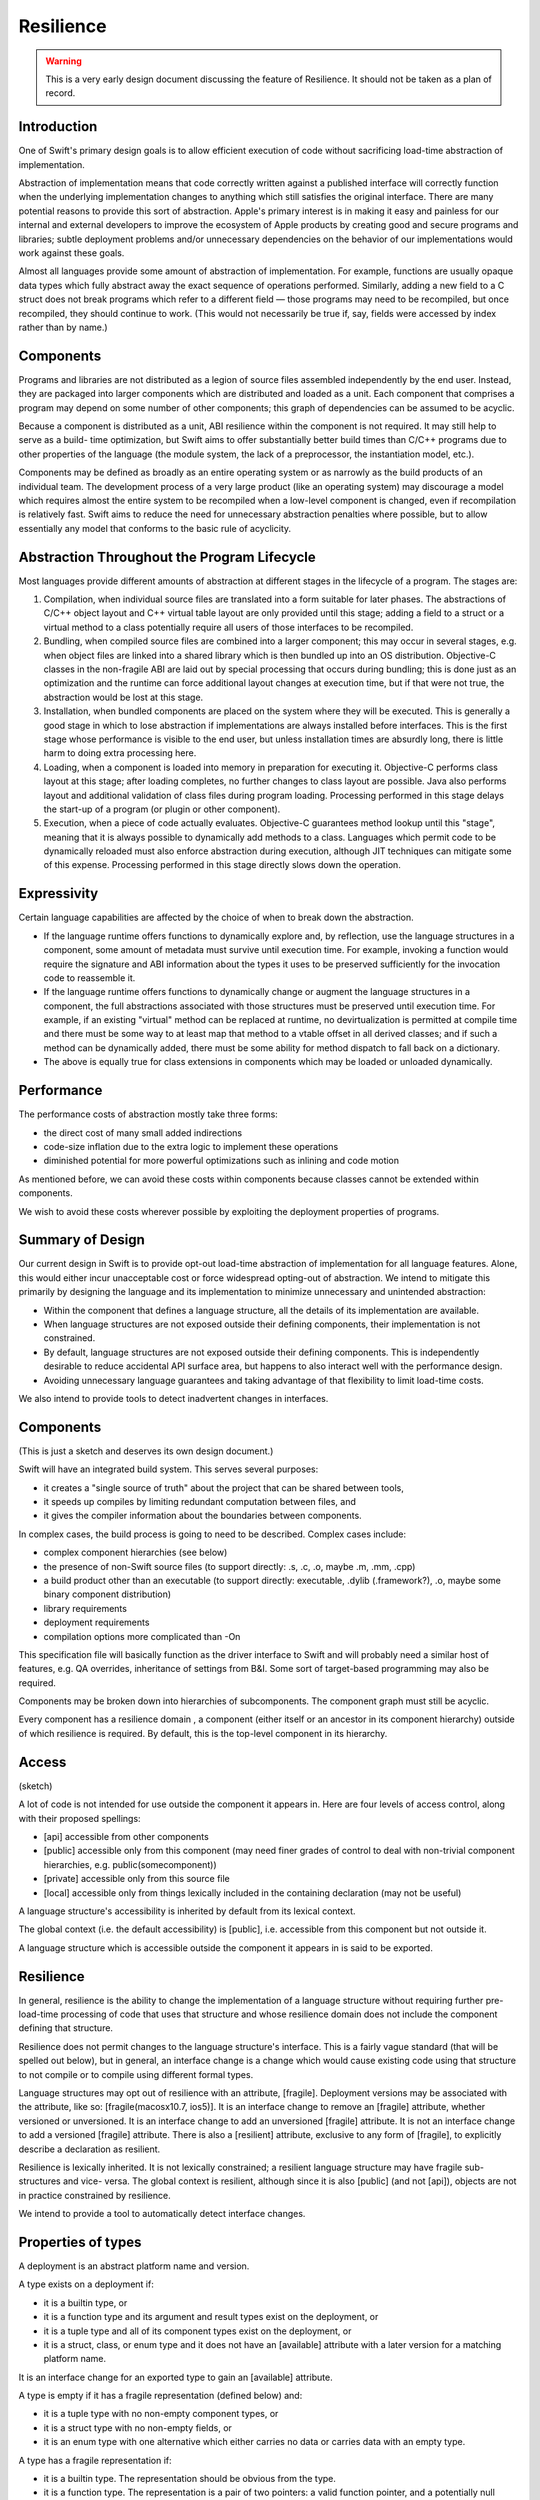 .. @raise litre.TestsAreMissing
.. _Resilience:

Resilience
==========

.. warning:: This is a very early design document discussing the feature of
  Resilience. It should not be taken as a plan of record.

Introduction
------------

One of Swift's primary design goals is to allow efficient execution of code
without sacrificing load-time abstraction of implementation.

Abstraction of implementation means that code correctly written against a
published interface will correctly function when the underlying implementation
changes to anything which still satisfies the original interface. There are many
potential reasons to provide this sort of abstraction. Apple's primary interest
is in making it easy and painless for our internal and external developers to
improve the ecosystem of Apple products by creating good and secure programs and
libraries; subtle deployment problems and/or unnecessary dependencies on the
behavior of our implementations would work against these goals.

Almost all languages provide some amount of abstraction of implementation. For
example, functions are usually opaque data types which fully abstract away the
exact sequence of operations performed.  Similarly, adding a new field to a C
struct does not break programs which refer to a different field — those programs
may need to be recompiled, but once recompiled, they should continue to
work. (This would not necessarily be true if, say, fields were accessed by index
rather than by name.)

Components
----------

Programs and libraries are not distributed as a legion of source files assembled
independently by the end user. Instead, they are packaged into larger components
which are distributed and loaded as a unit.  Each component that comprises a
program may depend on some number of other components; this graph of
dependencies can be assumed to be acyclic.

Because a component is distributed as a unit, ABI resilience within the
component is not required. It may still help to serve as a build- time
optimization, but Swift aims to offer substantially better build times than
C/C++ programs due to other properties of the language (the module system, the
lack of a preprocessor, the instantiation model, etc.).

Components may be defined as broadly as an entire operating system or as
narrowly as the build products of an individual team. The development process of
a very large product (like an operating system) may discourage a model which
requires almost the entire system to be recompiled when a low-level component is
changed, even if recompilation is relatively fast. Swift aims to reduce the need
for unnecessary abstraction penalties where possible, but to allow essentially
any model that conforms to the basic rule of acyclicity.

Abstraction Throughout the Program Lifecycle
--------------------------------------------

Most languages provide different amounts of abstraction at different stages in
the lifecycle of a program. The stages are:

1. Compilation, when individual source files are translated into a form suitable
   for later phases. The abstractions of C/C++ object layout and C++ virtual
   table layout are only provided until this stage; adding a field to a struct
   or a virtual method to a class potentially require all users of those
   interfaces to be recompiled.

2. Bundling, when compiled source files are combined into a larger component;
   this may occur in several stages, e.g. when object files are linked into a
   shared library which is then bundled up into an OS distribution. Objective-C
   classes in the non-fragile ABI are laid out by special processing that occurs
   during bundling; this is done just as an optimization and the runtime can
   force additional layout changes at execution time, but if that were not true,
   the abstraction would be lost at this stage.

3. Installation, when bundled components are placed on the system where they
   will be executed. This is generally a good stage in which to lose abstraction
   if implementations are always installed before interfaces. This is the first
   stage whose performance is visible to the end user, but unless installation
   times are absurdly long, there is little harm to doing extra processing here.

4. Loading, when a component is loaded into memory in preparation for executing
   it. Objective-C performs class layout at this stage; after loading completes,
   no further changes to class layout are possible.  Java also performs layout
   and additional validation of class files during program loading. Processing
   performed in this stage delays the start-up of a program (or plugin or other
   component).

5. Execution, when a piece of code actually evaluates. Objective-C guarantees
   method lookup until this "stage", meaning that it is always possible to
   dynamically add methods to a class. Languages which permit code to be
   dynamically reloaded must also enforce abstraction during execution, although
   JIT techniques can mitigate some of this expense.  Processing performed in
   this stage directly slows down the operation.

Expressivity
------------

Certain language capabilities are affected by the choice of when to
break down the abstraction.

* If the language runtime offers functions to dynamically explore and, by
  reflection, use the language structures in a component, some amount of
  metadata must survive until execution time. For example, invoking a function
  would require the signature and ABI information about the types it uses to be
  preserved sufficiently for the invocation code to reassemble it.

* If the language runtime offers functions to dynamically change or augment the
  language structures in a component, the full abstractions associated with
  those structures must be preserved until execution time. For example, if an
  existing "virtual" method can be replaced at runtime, no devirtualization is
  permitted at compile time and there must be some way to at least map that
  method to a vtable offset in all derived classes; and if such a method can be
  dynamically added, there must be some ability for method dispatch to fall back
  on a dictionary.

* The above is equally true for class extensions in components which may be
  loaded or unloaded dynamically.

Performance
-----------

The performance costs of abstraction mostly take three forms:

* the direct cost of many small added indirections

* code-size inflation due to the extra logic to implement these operations

* diminished potential for more powerful optimizations such as inlining and code
  motion

As mentioned before, we can avoid these costs within components because classes
cannot be extended within components.

We wish to avoid these costs wherever possible by exploiting the deployment
properties of programs.

Summary of Design
-----------------

Our current design in Swift is to provide opt-out load-time abstraction of
implementation for all language features. Alone, this would either incur
unacceptable cost or force widespread opting-out of abstraction. We intend to
mitigate this primarily by designing the language and its implementation to
minimize unnecessary and unintended abstraction:

* Within the component that defines a language structure, all the details of its
  implementation are available.

* When language structures are not exposed outside their defining components,
  their implementation is not constrained.

* By default, language structures are not exposed outside their defining
  components. This is independently desirable to reduce accidental API surface
  area, but happens to also interact well with the performance design.

* Avoiding unnecessary language guarantees and taking advantage of that
  flexibility to limit load-time costs.

We also intend to provide tools to detect inadvertent changes in
interfaces.

Components
----------

(This is just a sketch and deserves its own design document.)

Swift will have an integrated build system. This serves several purposes:

* it creates a "single source of truth" about the project that can be shared
  between tools,

* it speeds up compiles by limiting redundant computation between files, and

* it gives the compiler information about the boundaries between components.

In complex cases, the build process is going to need to be described.  Complex
cases include:

* complex component hierarchies (see below)

* the presence of non-Swift source files (to support directly: .s, .c, .o, maybe
  .m, .mm, .cpp)

* a build product other than an executable (to support directly: executable,
  .dylib (.framework?), .o, maybe some binary component distribution)

* library requirements

* deployment requirements

* compilation options more complicated than -On

This specification file will basically function as the driver interface to Swift
and will probably need a similar host of features, e.g. QA overrides,
inheritance of settings from B&I. Some sort of target-based programming may also
be required.

Components may be broken down into hierarchies of subcomponents. The component
graph must still be acyclic.

Every component has a resilience domain , a component (either itself or an
ancestor in its component hierarchy) outside of which resilience is required. By
default, this is the top-level component in its hierarchy.

Access
------

(sketch)

A lot of code is not intended for use outside the component it appears in. Here
are four levels of access control, along with their proposed spellings:

* [api] accessible from other components

* [public] accessible only from this component (may need finer grades of control
  to deal with non-trivial component hierarchies, e.g.  public(somecomponent))

* [private] accessible only from this source file

* [local] accessible only from things lexically included in the containing
  declaration (may not be useful)

A language structure's accessibility is inherited by default from its lexical
context.

The global context (i.e. the default accessibility) is [public], i.e.
accessible from this component but not outside it.

A language structure which is accessible outside the component it appears in is
said to be exported.

Resilience
----------

In general, resilience is the ability to change the implementation of a language
structure without requiring further pre-load-time processing of code that uses
that structure and whose resilience domain does not include the component
defining that structure.

Resilience does not permit changes to the language structure's interface. This
is a fairly vague standard (that will be spelled out below), but in general, an
interface change is a change which would cause existing code using that
structure to not compile or to compile using different formal types.

Language structures may opt out of resilience with an attribute,
[fragile]. Deployment versions may be associated with the attribute, like so:
[fragile(macosx10.7, ios5)]. It is an interface change to remove an [fragile]
attribute, whether versioned or unversioned. It is an interface change to add an
unversioned [fragile] attribute. It is not an interface change to add a
versioned [fragile] attribute. There is also a [resilient] attribute, exclusive
to any form of [fragile], to explicitly describe a declaration as resilient.

Resilience is lexically inherited. It is not lexically constrained; a resilient
language structure may have fragile sub-structures and vice- versa. The global
context is resilient, although since it is also [public] (and not [api]),
objects are not in practice constrained by resilience.

We intend to provide a tool to automatically detect interface changes.

Properties of types
-------------------

A deployment is an abstract platform name and version.

A type exists on a deployment if:

* it is a builtin type, or

* it is a function type and its argument and result types exist on the
  deployment, or

* it is a tuple type and all of its component types exist on the deployment, or

* it is a struct, class, or enum type and it does not have an [available]
  attribute with a later version for a matching platform name.

It is an interface change for an exported type to gain an [available] attribute.

A type is empty if it has a fragile representation (defined below) and:

* it is a tuple type with no non-empty component types, or

* it is a struct type with no non-empty fields, or

* it is an enum type with one alternative which either carries no data or
  carries data with an empty type.

A type has a fragile representation if:

* it is a builtin type. The representation should be obvious from the type.

* it is a function type. The representation is a pair of two pointers: a valid
  function pointer, and a potentially null retainable pointer.  See the section
  on calls for more information.

* it is a tuple type with only fragilely-represented component types.  The
  representation of a tuple uses the Swift struct layout algorithm.  This is
  true even if the tuple does not have a fragile representation.

* it is a class type (that is, a reference struct type). The representation is a
  valid retainable pointer.

* it is a fragile struct type with no resilient fields and no fields whose type
  is fragilely represented. The representation uses the Swift struct layout
  algorithm.

A type has a universally fragile representation if there is no deployment of the
target platform for which the type exists and is not fragilely represented. It
is a theorem that all components agree on whether a type has a universal fragile
representation and, if so, what the size, unpadded size, and alignment of that
type is.

Swift's struct layout algorithm takes as input a list of fields, and does the
following:

1. The fields are ranked:
   
   * The universally fragile fields rank higher than the others.
   
   * If two fields A and B are both universally fragile,
   
   * If no other condition applies, fields that appear earlier in the original
     sequence have higher rank.
   
2. The size of the structure is initially 0.

   representations and A's type is more aligned than B's type, or otherwise if A
   appears before B in the original ordering.

3. Otherwise. Field A is ranked higher than Field B if

   * A has a universal fragile representation and B does not, or

Swift provides the following types:


A language structure may be resilient but still define or have a type

In the following discussion, it will be important to distinguish between types
whose values have a known representation and those which may not.

Swift provides

For some structures, it may be important to know that the structure has never
been deployed resiliently, so in general it is considered an interface change to
change a

Resilience affects pretty much every language feature.

Execution-time abstraction does not come without cost, and we do not wish to
incur those costs where unnecessary. Many forms of execution- time abstraction
are unnecessary except as a build-time optimization, because in practice the
software is deployed in large chunks that can be compiled at the same
time. Within such a resilience unit , many execution-time abstractions can be
broken down. However, this means that the resilience of a language structure is
context-dependent: it may need to be accessed in a resilient manner from one
resilience unit, but can be accessed more efficiently from another. A structure
which is not accessible outside its resilience unit is an important exception. A
structure is said to be exported if it is accessible in some theoretical context
outside its resilience unit.

A structure is said to be resilient if accesses to it rely only on its

A structure is said to be universally non-resilient if it is non- resilient in
all contexts in which it is accessible.

Many APIs are willing to selectively "lock down" some of their component
structures, generally because either the form of the structure is inherent (like
a point being a pair of doubles) or important enough to performance to be worth
committing to (such as the accessors of a basic data structure). This requires
an [unchanging] annotation and is equivalent to saying that the structure is
universally non-resilient.

Most language structures in Swift have resilience implications. This document
will need to be updated as language structures evolve and are enhanced.

Type categories
---------------

For the purposes of this document, there are five categories of type in Swift.

**Primitive types**: i1, float32, etc. Nominal types defined by the
implementation.

**Functions**: () -> int, (NSRect, bool) -> (int, int), etc.  Structural types
with

**Tuples**: (NSRect, bool), (int, int), etc. Structural product types.

**Named value types**: int, NSRect, etc. Nominal types created by a variety of
language structures.

**Named reference types**: MyBinaryTree, NSWindow, etc. Nominal types created by
a variety of language structures.

Primitive types are universally non-resilient.

Function types are universally non-resilient (but see the section on calls).

Tuple types are non-resilient if and only if all their component types are
non-resilient.

Named types declared within a function are universally non-resilient.

Named types with the [unchanging] annotation are universally non-
resilient. Problem, because of the need/desire to make things depend on whether
a type is universally non-resilient. Makes it impossible to add [unchanging]
without breaking ABI. See the call section.

All other named types are non-resilient only in contexts that are in the same
resilient unit as their declaring file.

Storage
-------

Primitive types always have the primitive's size and alignment.

Named reference types always have the size and alignment of a single pointer.

Function types always have the size and alignment of two pointers, the first
being a maximally-nonresilient function pointer (see the section on calls) and
the second being a retain/released pointer.

If a tuple type is not universally non-resilient, its elements are stored
sequentially using C struct layout rules. Layout must be computed at
runtime. Separate storage is not really a feasible alternative.

Named types
-----------

It is an error to place the [unchanging] annotation on any of these types:

* a struct type with member types that are not universally non- resilient

* an enum type with an enumerator whose type is not universally non- resilient

* a class extension

* a class whose primary definition contains a field which is not universally
  non-resilient

Classes
-------

It is an error to place the [unchanging] annotation on a class extension.

It is an error to place the [unchanging] annotation on a class whose primary
definition contains a field whose type is potentially resilient in a context
where the class is accessible. That is, if the class is exported, all of its
fields must be universally non- resilient. If it is not exported, all of its
fields must be non- resilient within its resilience unit.

It is allowed to add fields to an [unchanging] class in a class extension. Such
fields are always side-stored, even if they are declared within the same
resilience unit.

Objects
-------

Right now, all types in Swift are "first-class", meaning that there is a broad
range of generic operations can be

1. the size and layout of first-class objects:

   * local variables
   
   * global variables
   
   * dynamically*allocated objects
   
   * member sub*objects of a structure
   
   * base sub*objects of a class
   
   * element sub*objects of an array
   
   * parameters of functions
   
   * results of functions

2. the set of operations on an object:

   * across all protocols
   
   * for a particular protocol (?)

3. the set of operations on an object

   * ...

ABI resilience means not making assumptions about language entities which limit
the ability of the maintainers of those entities to change them later. Language
entities are functions and objects. ABI resilience is a high priority of Swift.

* functions

* objects and their types

We have to ask about all the

Notes from meeting.
-------------------

We definitely want to support resilient value types. Use cases: strings, dates,
opaque numbers, etc. Want to lock down API even without a concrete
implementation yet.

This implies that we have to support runtime data layout. Need examples of that.

We do need to be resilient against adding [unchanging]. Okay to have two levels
of this: [born_unchanging] for things that are universally non-resilient,
[unchanging] for things that were once resilient.  Proposed names:
[born_fragile] and [fragile].

Global functions always export a maximally-resilient entrypoint. If there exist
any [fragile] arguments, and there do not exist any resilient arguments, they
also export a [fragile] copy. Callers do… something? Have to know what they're
deploying against, I guess.

Want some concrete representation for [ref] arguments.




Notes from whiteboard conversation with Doug.
---------------------------------------------

What does fragility mean for different kinds of objects?

structs (value types) - layout is fixed

their fields - can access field directly rather than by getter/setter

their methods - like any function

classes (reference types) - layout of this struct component is fixed

their fields - access directly vs. getter/setter

their methods - like any function

class extensions - like classes. what to do about layout of multiple class
extensions? very marginal

functions - inlinable

global variables - can be directly accessed. Type is born_fragile: value is
global address. Type is resilient: lvalue is load of global pointer. Type is
fragile: value is load of global pointer, also optional global address using
same mechanism as global functions with fragile argument types

protocols - born_fragile => laid out as vtable. Can these be resilient?

their implementations: contents of vtable are knowable

enums - layout, set of variants

Notes from second meeting
-------------------------

Resilience attributes:

* born_fragile, fragile, resilient

* want to call born_fragile => fragile, fragile => fragile(macosx10.42)

* good except "default", more minimal thing is the more aggressive thing. More
  important to have an ABI-checking tool

* use availability attributes scheme: platformX.Y.Z

Components: Very much a build-system thing.

Users should be able to write swift [foo.swift]+ and have it build an
executable.

For anything more complicated, need a component description file.

* hierarchy of components

* type of build product: executable, dylib, even object file

* non-Swift sources (object files, C files, whatever)

* deployment options (deploying on macosxX.Y.Z)

* need some sort of "include this subcomponent" declaration

* probably want some level of metaprogramming, maybe the preprocessor?

Host of ways of find the component description file automatically: name a
directory (and find with fixed name), name nothing (and find in current
directory)

Component organization is the seat of the decision algorithm for whether we can
access something resilient fragilely or not.

* not necessarily just "are you in my component"; maybe "are you in my
  domain/component tree/whatever"

Resilience is lexically inherited.

* Declarations inside a fragile enum are implicitly fragile, etc.

* Except anything inside a function is fragile.

Break it down by types of declarations.

* typealias has no resilience

* struct — the set/order of fields can change — means size/alignment, layout,
  copy/destruction semantics, etc. can all change

* fields - direct access vs. getter/setter

* funcs - as if top level

* types - as if top level

* class — same as a structs, plus

* base classes — can't completely remove a base class (breaks interface), but
  can introduce a new intermediate base

* virtual dispatch — table vs. dictionary, devirtualization (to which
  decl?). Some amount of table lookup can be done as static vs. dynamic offsets

* funcs — inlineability

* vars — direct access vs. getter/setter. Direct accesses for types that aren't
  inherently fragile need to be indirected because they may need to be
  dynamically allocated. In general, might be actor-local, this is for when the
  model does say "global variable".

* extensions of classes — like class. Fields are always side-allocated if we're
  extending a class not defined in this component (w/i domain?). Making a class
  fragile is also a promise not to add more fields in extensions in this
  component; probably need a way to force a side-table.

* protocols — can't remove/change existing methods, but can add defaulted
  methods. Doing this resiliently requires load-time checking.  vtable for
  non-defaulted methods, ? for rest?

* enum - set of directly represented cases

* enum elements - directly represented vs. injection/projection.

* enum - called out so that we can have an extensible thing that promises no
  data fields. Always an i32 when resilient.

* const - fragile by default, as if a var otherwise




